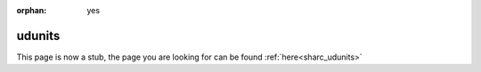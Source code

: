 :orphan: yes
udunits
=======
.. raw:: html

    <meta http-equiv="refresh" content="0; URL=../../../decommissioned/sharc/software/libs/udunits.html" />

This page is now a stub, the page you are looking for can be found :ref:`here<sharc_udunits>`
